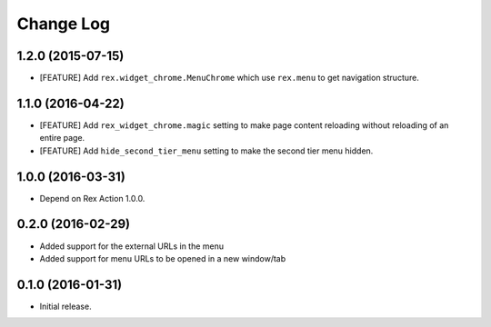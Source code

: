 **************
  Change Log
**************

1.2.0 (2015-07-15)
==================

* [FEATURE] Add ``rex.widget_chrome.MenuChrome`` which use ``rex.menu`` to get
  navigation structure.

1.1.0 (2016-04-22)
==================

* [FEATURE] Add ``rex_widget_chrome.magic`` setting to make page content
  reloading without reloading of an entire page.

* [FEATURE] Add ``hide_second_tier_menu`` setting to make the second tier menu
  hidden.


1.0.0 (2016-03-31)
==================

* Depend on Rex Action 1.0.0.


0.2.0 (2016-02-29)
==================

* Added support for the external URLs in the menu
* Added support for menu URLs to be opened in a new window/tab


0.1.0 (2016-01-31)
==================

* Initial release.

